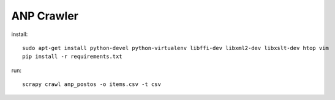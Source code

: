 ANP Crawler
-----------

install::

    sudo apt-get install python-devel python-virtualenv libffi-dev libxml2-dev libxslt-dev htop vim
    pip install -r requirements.txt

run::

    scrapy crawl anp_postos -o items.csv -t csv 
